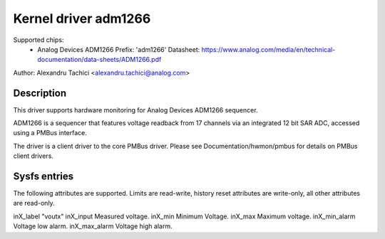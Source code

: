 Kernel driver adm1266
=====================

Supported chips:
  * Analog Devices ADM1266
    Prefix: 'adm1266'
    Datasheet: https://www.analog.com/media/en/technical-documentation/data-sheets/ADM1266.pdf

Author: Alexandru Tachici <alexandru.tachici@analog.com>


Description
-----------

This driver supports hardware monitoring for Analog Devices ADM1266 sequencer.

ADM1266 is a sequencer that features voltage readback from 17 channels via an
integrated 12 bit SAR ADC, accessed using a PMBus interface.

The driver is a client driver to the core PMBus driver. Please see
Documentation/hwmon/pmbus for details on PMBus client drivers.


Sysfs entries
-------------

The following attributes are supported. Limits are read-write, history reset
attributes are write-only, all other attributes are read-only.

inX_label		"voutx"
inX_input		Measured voltage.
inX_min			Minimum Voltage.
inX_max			Maximum voltage.
inX_min_alarm		Voltage low alarm.
inX_max_alarm		Voltage high alarm.
